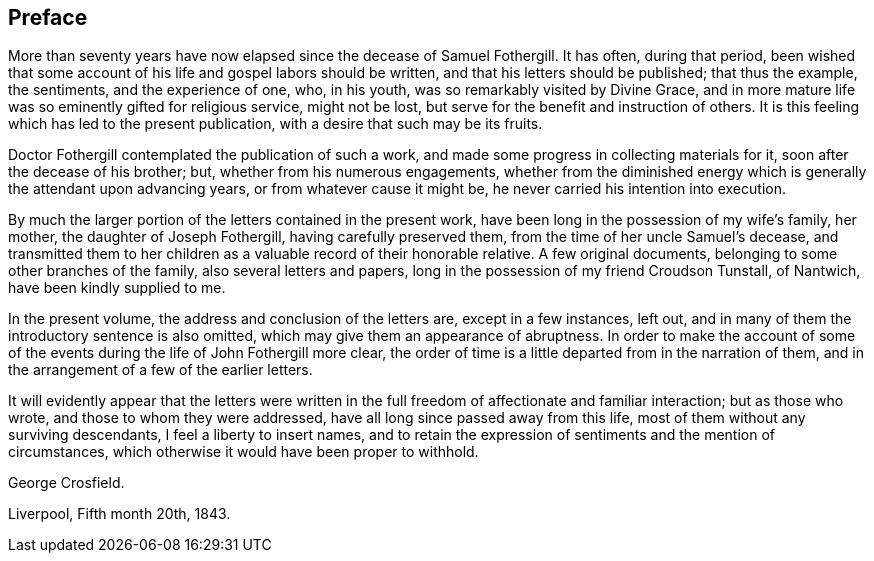 == Preface

More than seventy years have now elapsed since the decease of Samuel Fothergill.
It has often, during that period,
been wished that some account of his life and gospel labors should be written,
and that his letters should be published; that thus the example, the sentiments,
and the experience of one, who, in his youth, was so remarkably visited by Divine Grace,
and in more mature life was so eminently gifted for religious service, might not be lost,
but serve for the benefit and instruction of others.
It is this feeling which has led to the present publication,
with a desire that such may be its fruits.

Doctor Fothergill contemplated the publication of such a work,
and made some progress in collecting materials for it,
soon after the decease of his brother; but, whether from his numerous engagements,
whether from the diminished energy which is generally the attendant upon advancing years,
or from whatever cause it might be, he never carried his intention into execution.

By much the larger portion of the letters contained in the present work,
have been long in the possession of my wife`'s family, her mother,
the daughter of Joseph Fothergill, having carefully preserved them,
from the time of her uncle Samuel`'s decease,
and transmitted them to her children as a valuable record of their honorable relative.
A few original documents, belonging to some other branches of the family,
also several letters and papers, long in the possession of my friend Croudson Tunstall,
of Nantwich, have been kindly supplied to me.

In the present volume, the address and conclusion of the letters are,
except in a few instances, left out,
and in many of them the introductory sentence is also omitted,
which may give them an appearance of abruptness.
In order to make the account of some of the events
during the life of John Fothergill more clear,
the order of time is a little departed from in the narration of them,
and in the arrangement of a few of the earlier letters.

It will evidently appear that the letters were written in the
full freedom of affectionate and familiar interaction;
but as those who wrote, and those to whom they were addressed,
have all long since passed away from this life,
most of them without any surviving descendants, I feel a liberty to insert names,
and to retain the expression of sentiments and the mention of circumstances,
which otherwise it would have been proper to withhold.

[.signed-section-signature]
George Crosfield.

[.signed-section-context-close]
Liverpool, Fifth month 20th, 1843.
